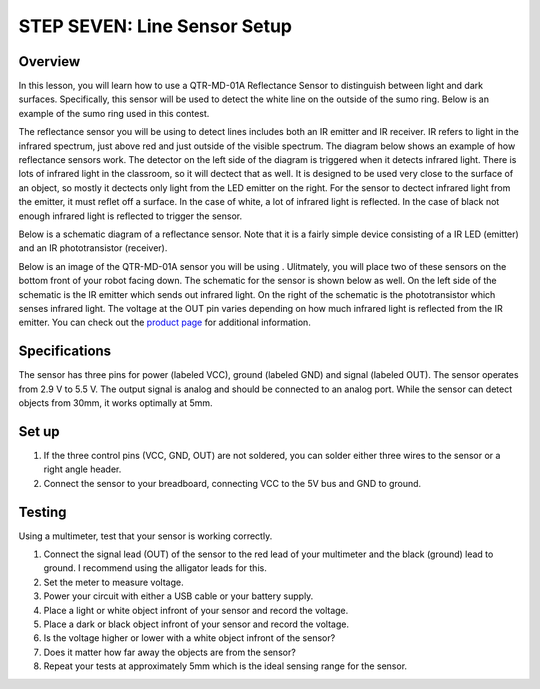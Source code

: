 STEP SEVEN: Line Sensor Setup
======================

Overview
--------

In this lesson, you will learn how to use a QTR-MD-01A Reflectance Sensor to distinguish between light and dark surfaces. Specifically, this sensor will be used to detect the white line on the outside of the sumo ring. Below is an example of the sumo ring used in this contest.

.. image:: images/sumoring.PNG
      :width: 400px

The reflectance sensor you will be using to detect lines includes both an IR emitter and IR receiver. IR refers to light in the infrared spectrum, just above red and just outside of the visible spectrum. The diagram below shows an example of how reflectance sensors work. The detector on the left side of the diagram is triggered when it detects infrared light. There is lots of infrared light in the classroom, so it will dectect that as well. It is designed to be used very close to the surface of an object, so mostly it dectects only light from the LED emitter on the right. For the sensor to dectect infrared light from the emitter, it must reflet off a surface. In the case of white, a lot of infrared light is reflected. In the case of black not enough infrared light is reflected to trigger the sensor. 

.. image:: images/proximitysensor.PNG
      :width: 400px

Below is a schematic diagram of a reflectance sensor. Note that it is a fairly simple device consisting of a IR LED (emitter) and an IR phototransistor (receiver). 

.. image:: images/linesensorschematic.PNG
      :width: 400px

Below is an image of the QTR-MD-01A sensor you will be using . Ulitmately, you will place two of these sensors on the bottom front of your robot facing down. 
The schematic for the sensor is shown below as well. On the left side of the schematic is the IR emitter which sends out infrared light. On the right of the schematic is the phototransistor which senses infrared light. The voltage at the OUT pin varies depending on how much infrared light is reflected from the IR emitter. You can check out the `product page <https://www.pololu.com/product/2458>`__  for additional information. 

.. image:: images/linesensor.PNG
      :width: 400px


      
Specifications
-------
The sensor has three pins for power (labeled VCC), ground (labeled GND) and signal (labeled OUT). The sensor operates from 2.9 V to 5.5 V. The output signal is analog and should be connected to an analog port. While the sensor can detect objects from 30mm, it works optimally at 5mm.

Set up
--------
#. If the three control pins (VCC, GND, OUT) are not soldered, you can solder either three wires to the sensor or a right angle header. 
#. Connect the sensor to your breadboard, connecting VCC to the 5V bus and GND to ground.

Testing
--------
Using a multimeter, test that your sensor is working correctly.

#. Connect the signal lead (OUT) of the sensor to the red lead of your multimeter and the black (ground) lead to ground. I recommend using the alligator leads for this.
#. Set the meter to measure voltage. 
#. Power your circuit with either a USB cable or your battery supply.
#. Place a light or white object infront of your sensor and record the voltage.
#. Place a dark or black object infront of your sensor and record the voltage. 
#. Is the voltage higher or lower with a white object infront of the sensor?
#. Does it matter how far away the objects are from the sensor?
#. Repeat your tests at approximately 5mm which is the ideal sensing range for the sensor. 
